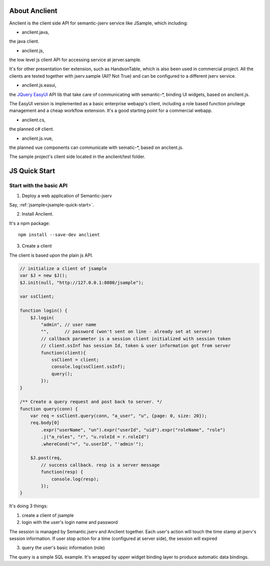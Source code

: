 About Anclient
==============

Anclient is the client side API for semantic-jserv service like JSample, which
including:

* anclient.java,

the java client.

* anclient.js,

the low level js client API for accessing service at jerver.sample.

It's for other presentation tier extension, such as HandsonTable, which is also
been used in commercial project. All the clients are tested together with
jserv.sample (All? Not True) and can be configured to a different jserv service.

* anclient.js.easui,

the `JQuery EasyUI <https://www.jeasyui.com/index.php>`_ API lib that take care
of communicating with semantic-\*, binding UI widgets, based on anclient.js.

The EasyUI version is implemented as a basic enterprise webapp's client, including
a role based function privilege management and a cheap workflow extension. It's
a good starting point for a commercial webapp.

* anclient.cs,

the planned c# client.

* anclient.js.vue,

the planned vue components can communicate with sematic-\*, based on anclient.js.

The sample project's client side located in the anclient/test folder.

.. _anclient-quickstart-js:

JS Quick Start
==============

Start with the basic API
------------------------

1. Deploy a web application of Semantic-jserv

Say, :ref:`jsample<jsample-quick-start>`.

2. Install Anclient.

It's a npm package::

    npm install --save-dev anclient

3. Create a client

The client is based upon the plain js API.

.. code-block:: javascript

    // initialize a client of jsample
    var $J = new $J();
    $J.init(null, "http://127.0.0.1:8080/jsample");

    var ssClient;

    function login() {
        $J.login(
            "admin", // user name
            "",      // password (won't sent on line - already set at server)
            // callback parameter is a session client initialized with session token
            // client.ssInf has session Id, token & user information got from server
            function(client){
                ssClient = client;
                console.log(ssClient.ssInf);
                query();
            });
    }

    /** Create a query request and post back to server. */
    function query(conn) {
        var req = ssClient.query(conn, "a_user", "u", {page: 0, size: 20});
        req.body[0]
            .expr("userName", "un").expr("userId", "uid").expr("roleName", "role")
            .j("a_roles", "r", "u.roleId = r.roleId")
            .whereCond("=", "u.userId", "'admin'");

        $J.post(req,
            // success callback. resp is a server message
            function(resp) {
                console.log(resp);
            });
    }
..

It's doing 3 things:

1. create a client of jsample

2. login with the user's login name and password

The session is managed by Semantic.jserv and Anclient together. Each user's action
will touch the time stamp at jserv's session information. If user stop action for
a time (configured at server side), the session will expired

3. query the user's basic information (role)

The query is a simple SQL example. It's wrapped by upper widget binding layer to
produce automatic data bindings.
